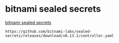 * bitnami sealed secrets

[[https://github.com/bitnami-labs/sealed-secrets][bitnami sealed secrets]]

#+BEGIN_EXAMPLE
https://github.com/bitnami-labs/sealed-secrets/releases/download/v0.13.1/controller.yaml
#+END_EXAMPLE
